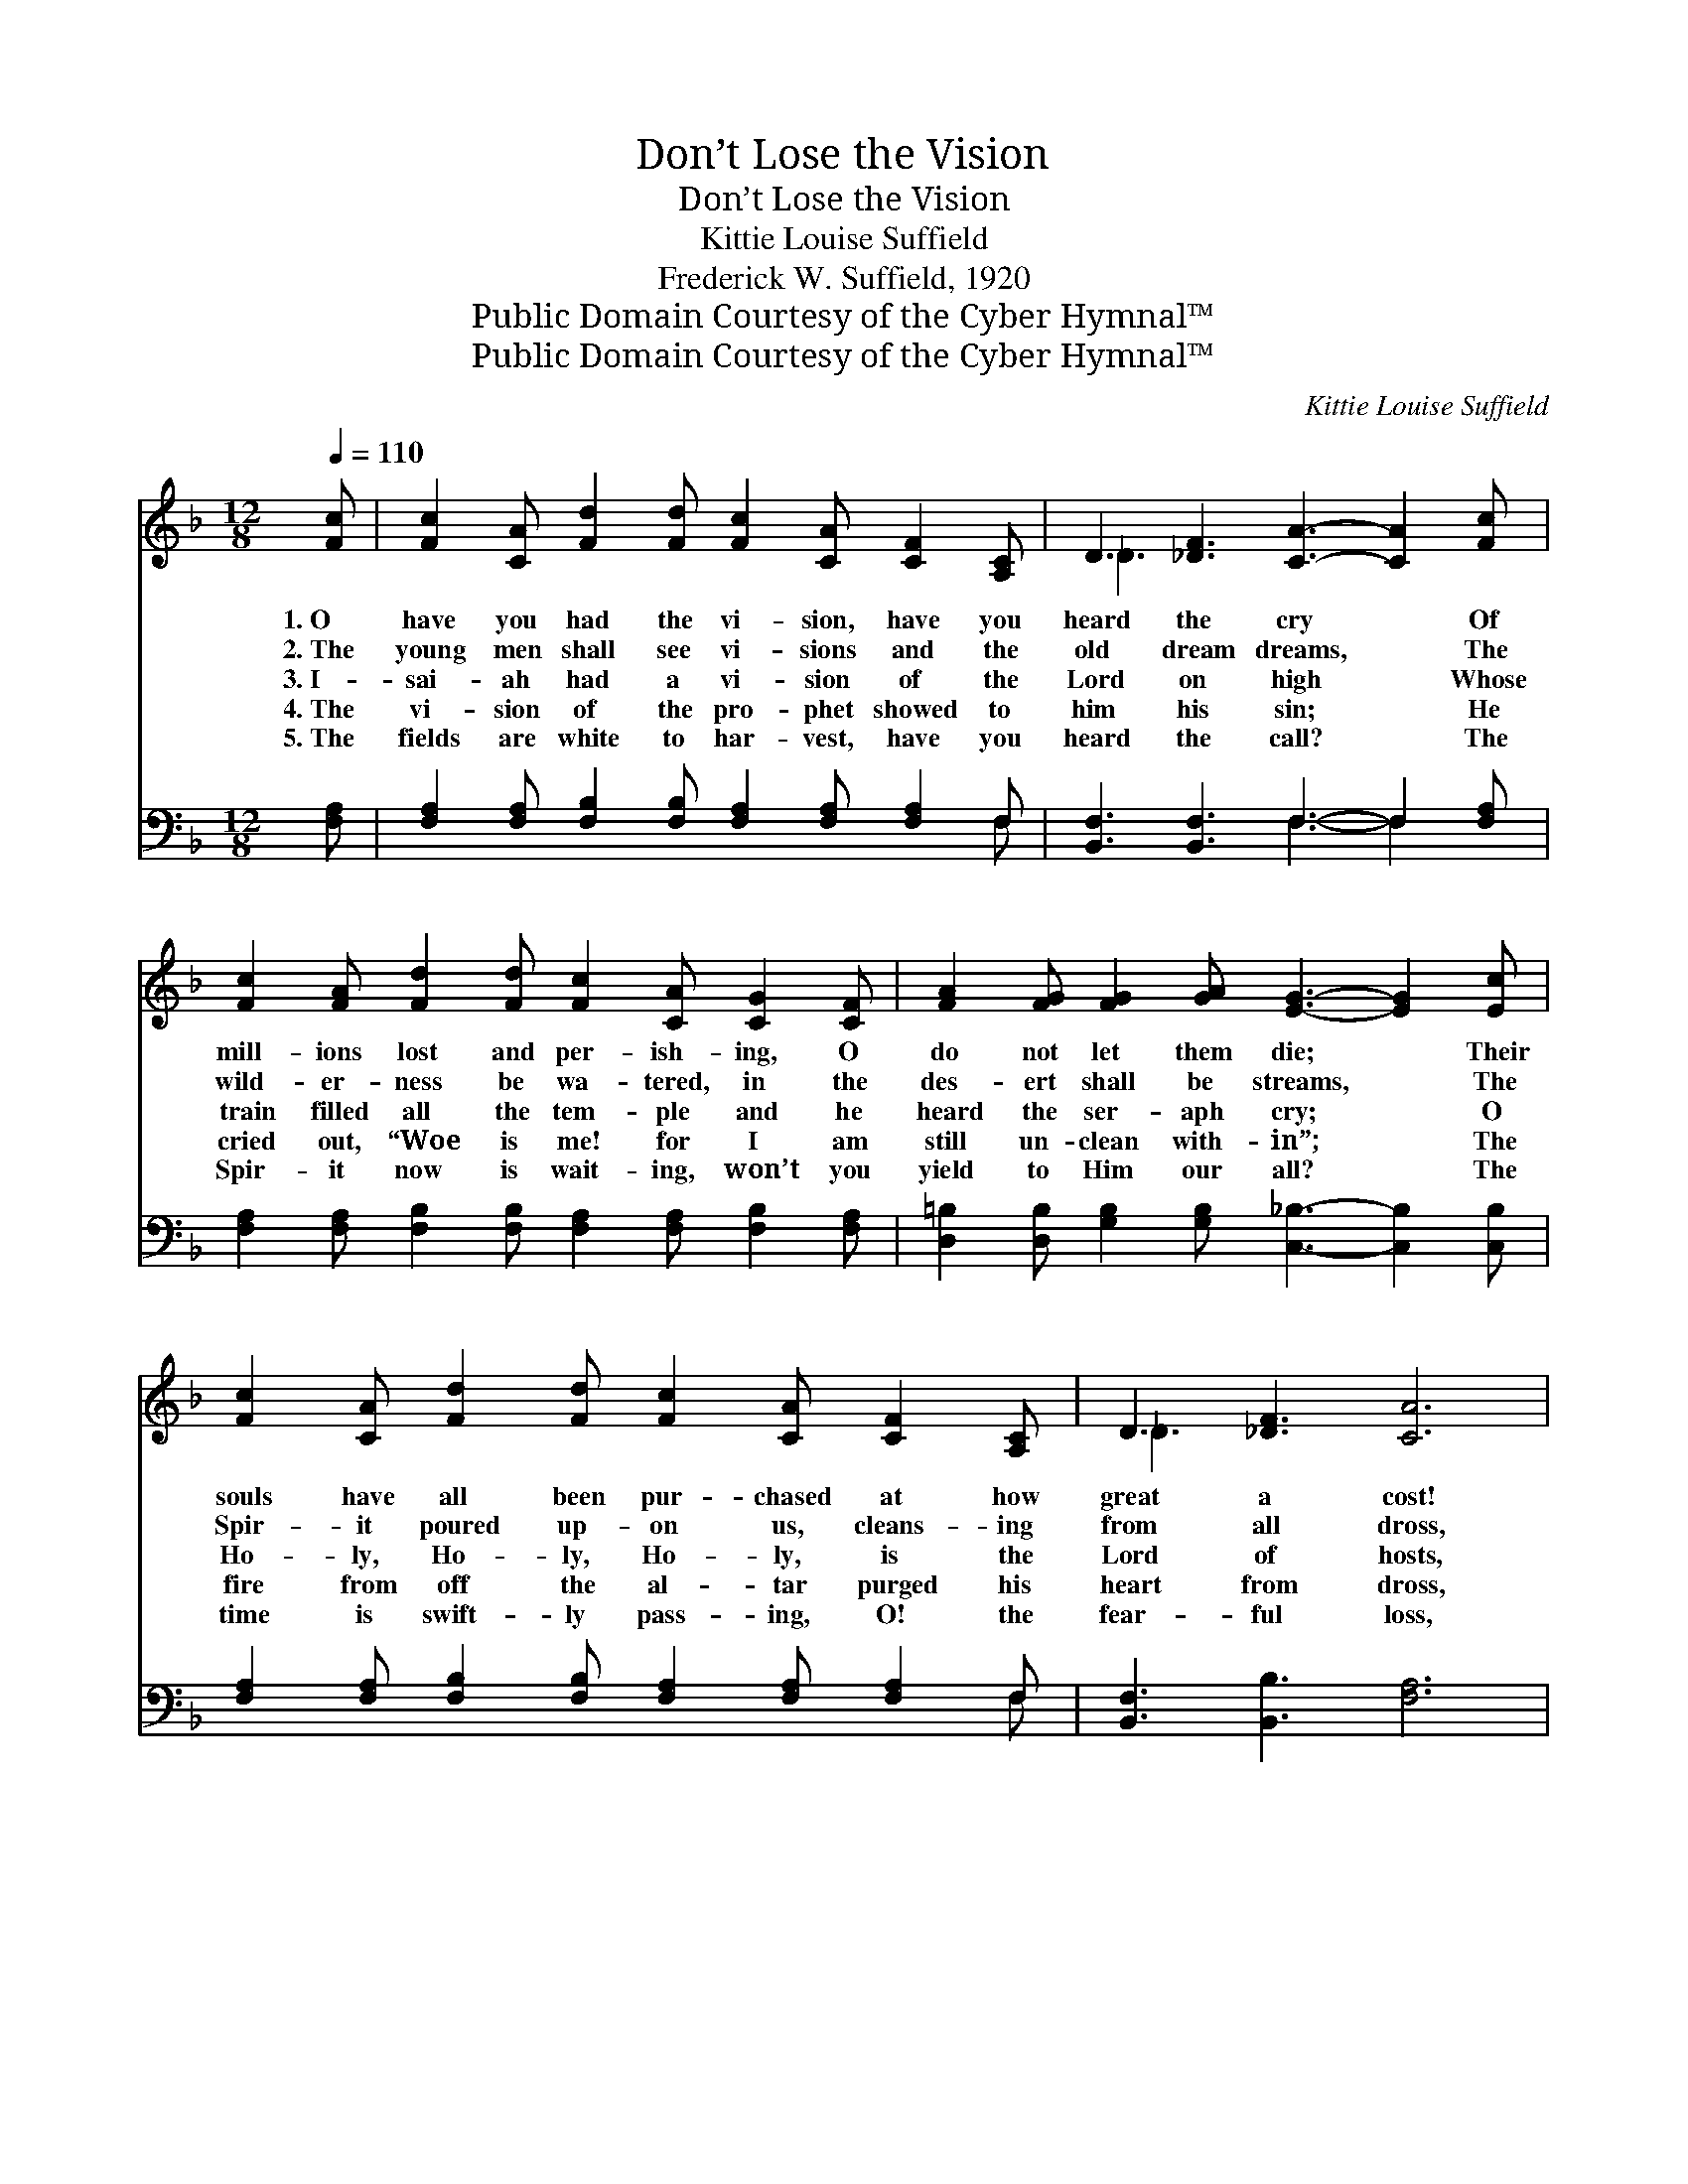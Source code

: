X:1
T:Don’t Lose the Vision
T:Don’t Lose the Vision
T:Kittie Louise Suffield
T:Frederick W. Suffield, 1920
T:Public Domain Courtesy of the Cyber Hymnal™
T:Public Domain Courtesy of the Cyber Hymnal™
C:Kittie Louise Suffield
Z:Public Domain
Z:Courtesy of the Cyber Hymnal™
%%score ( 1 2 ) ( 3 4 )
L:1/8
Q:1/4=110
M:12/8
K:F
V:1 treble 
V:2 treble 
V:3 bass 
V:4 bass 
V:1
 [Fc] | [Fc]2 [CA] [Fd]2 [Fd] [Fc]2 [CA] [CF]2 [A,C] | D3 [_DF]3 [CA]3- [CA]2 [Fc] | %3
w: 1.~O|have you had the vi- sion, have you|heard the cry * Of|
w: 2.~The|young men shall see vi- sions and the|old dream dreams, * The|
w: 3.~I-|sai- ah had a vi- sion of the|Lord on high * Whose|
w: 4.~The|vi- sion of the pro- phet showed to|him his sin; * He|
w: 5.~The|fields are white to har- vest, have you|heard the call? * The|
 [Fc]2 [FA] [Fd]2 [Fd] [Fc]2 [CA] [CG]2 [CF] | [FA]2 [FG] [FG]2 [GA] [EG]3- [EG]2 [Ec] | %5
w: mill- ions lost and per- ish- ing, O|do not let them die; * Their|
w: wild- er- ness be wa- tered, in the|des- ert shall be streams, * The|
w: train filled all the tem- ple and he|heard the ser- aph cry; * O|
w: cried out, “Woe is me! for I am|still un- clean with- in”; * The|
w: Spir- it now is wait- ing, won’t you|yield to Him our all? * The|
 [Fc]2 [CA] [Fd]2 [Fd] [Fc]2 [CA] [CF]2 [A,C] | D3 [_DF]3 [CA]6 | %7
w: souls have all been pur- chased at how|great a cost!|
w: Spir- it poured up- on us, cleans- ing|from all dross,|
w: Ho- ly, Ho- ly, Ho- ly, is the|Lord of hosts,|
w: fire from off the al- tar purged his|heart from dross,|
w: time is swift- ly pass- ing, O! the|fear- ful loss,|
 [CF]3 [CF]2 [CG] [FA] [Fc]2 F2 [FG] | [FA]2 [CF] [EG]2 [EG] F6 || %9
w: Don’t lose the vi- sion, keep your|eye up- on the cross.|
w: Don’t lose the vi- sion, keep your|eye up- on the cross.|
w: Don’t lose the vi- sion, keep your|eye up- on the cross.|
w: Don’t lose the vi- sion, keep your|eye up- on the cross.|
w: Don’t lose the vi- sion, keep your|eye up- on the cross.|
"^Refrain" [Fc]3 [Fc]2 [Fc] [Fd] [Fc]2 [FA]2 [CA] | [FA]2 [CA] [DA]2 [_DA] [CA]6 | %11
w: ||
w: ||
w: ||
w: ||
w: ||
 [Fc]3 [Fc]2 [Fc] [Fd] [Fc]2 [CA]2 [FA] | [EB]2 [FB] [GB]2 [FB] [EB]3 [EG]2 [FA] | %13
w: ||
w: ||
w: ||
w: ||
w: ||
 [GB]2 [^FA] [GB]2 [FA] [GB] [EG]2 [=FA]2 [GB] | [Ac]2 [^G=B] [Ac]2 [GB] [Ac] [FA]4 z | %15
w: ||
w: ||
w: ||
w: ||
w: ||
 [Fd]3 [Fe]2 [Fd] [Fc] [CA]2 F2 [FG] | [FA]2 [CF] [EG]2 [EG] F6 |] %17
w: ||
w: ||
w: ||
w: ||
w: ||
V:2
 x | x12 | _D3 x9 | x12 | x12 | x12 | _D3 x9 | x9 F2 x | x6 F6 || x12 | x12 | x12 | x12 | x12 | %14
 x12 | x9 F2 x | x6 F6 |] %17
V:3
 [F,A,] | [F,A,]2 [F,A,] [F,B,]2 [F,B,] [F,A,]2 [F,A,] [F,A,]2 F, | %2
w: ~|~ ~ ~ ~ ~ ~ ~ ~|
 [B,,F,]3 [B,,F,]3 F,3- F,2 [F,A,] | [F,A,]2 [F,A,] [F,B,]2 [F,B,] [F,A,]2 [F,A,] [F,B,]2 [F,A,] | %4
w: ~ ~ ~ * ~|~ ~ ~ ~ ~ ~ ~ ~|
 [D,=B,]2 [D,B,] [G,B,]2 [G,B,] [C,_B,]3- [C,B,]2 [C,B,] | %5
w: ~ ~ ~ ~ ~ * ~|
 [F,A,]2 [F,A,] [F,B,]2 [F,B,] [F,A,]2 [F,A,] [F,A,]2 F, | [B,,F,]3 [B,,B,]3 [F,A,]6 | %7
w: ~ ~ ~ ~ ~ ~ ~ ~|~ ~ ~|
 [F,A,]3 [F,A,]2 [F,B,] [F,C] [F,A,]2 [D,A,]2 [D,=B,] | [C,C]2 [C,B,] [C,B,]2 [C,B,] [F,A,]6 || %9
w: ~ ~ ~ ~ ~ ~ ~|~ ~ ~ ~ ~|
 [F,A,]3 [F,A,]2 [F,A,] [F,B,] [F,A,]2 [F,C]2 [F,A,] | [F,C]2 [F,A,] [F,A,]2 [F,A,] [F,A,]6 | %11
w: Don’t lose the vi- sion, keep your|eye up- on the cross;|
 [F,A,]3 [F,A,]2 [F,A,] [F,B,] [F,A,]2 F,2 [F,A,] | [G,C]2 [F,C] [E,C]2 [D,C] [C,C]3 C,2 C, | %13
w: Don’t lose the vi- sion, or the|cause will suf- fer loss; If you|
 C,2 C, C,2 C, C,2 C, C,2 C, | F,2 F, F,2 F, F, F,4 z | %15
w: want to reach a- no- ther, Keep in|touch with Christ, my bro- ther,|
 [B,,B,]3 [B,,C]2 [D,B,] [F,A,] [F,A,]2 [D,=B,]2 [D,B,] | [C,C]2 [C,A,] [C,B,]2 [C,B,] [F,A,]6 |] %17
w: Don’t lose the vi- sion, keep your|eye up- on the cross.|
V:4
 x | x11 F, | x6 F,3- F,2 x | x12 | x12 | x11 F, | x12 | x12 | x12 || x12 | x12 | x9 F,2 x | x12 | %13
 x12 | x12 | x12 | x12 |] %17

